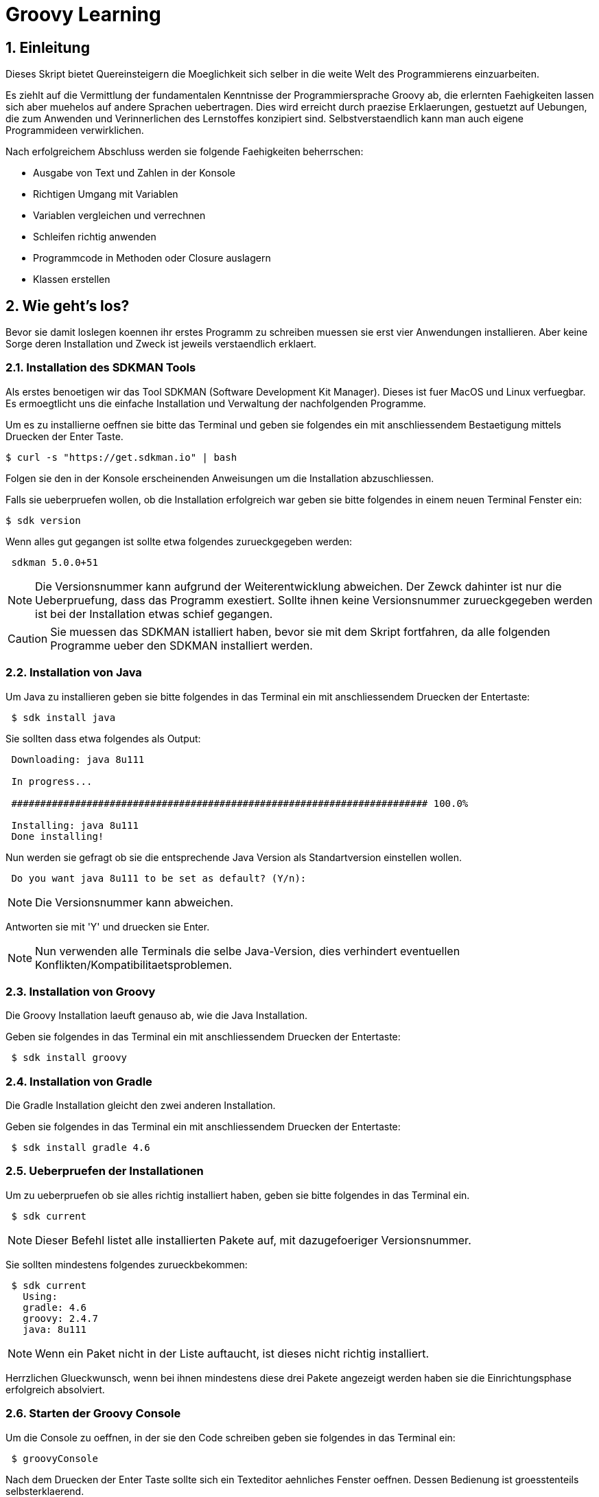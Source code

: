 = Groovy Learning
:toclevels: 3
:numbered:
:sectnumlevels: 6
:experimental:
:chapter-label:

== Einleitung

Dieses Skript bietet Quereinsteigern die Moeglichkeit sich selber in die weite Welt des Programmierens einzuarbeiten.

Es ziehlt auf die Vermittlung der fundamentalen Kenntnisse der Programmiersprache Groovy ab, die erlernten Faehigkeiten lassen sich aber muehelos auf andere Sprachen uebertragen.
Dies wird erreicht durch praezise Erklaerungen, gestuetzt auf Uebungen, die zum Anwenden und Verinnerlichen des Lernstoffes konzipiert sind.
Selbstverstaendlich kann man auch eigene Programmideen verwirklichen.

Nach erfolgreichem Abschluss werden sie folgende Faehigkeiten beherrschen:

- Ausgabe von Text und Zahlen in der Konsole
- Richtigen Umgang mit Variablen
- Variablen vergleichen und verrechnen
- Schleifen richtig anwenden
- Programmcode in Methoden oder Closure auslagern
- Klassen erstellen


== Wie geht's los?
Bevor sie damit loslegen koennen ihr erstes Programm zu schreiben muessen sie erst vier Anwendungen installieren.
Aber keine Sorge deren Installation und Zweck ist jeweils verstaendlich erklaert.

=== Installation des SDKMAN Tools
Als erstes benoetigen wir das Tool SDKMAN (Software Development Kit Manager).
Dieses ist fuer MacOS und Linux verfuegbar.
Es ermoegtlicht uns die einfache Installation und Verwaltung der nachfolgenden Programme.

Um es zu installierne oeffnen sie bitte das Terminal und geben sie folgendes ein mit anschliessendem Bestaetigung mittels Druecken der Enter Taste.

----
$ curl -s "https://get.sdkman.io" | bash
----
Folgen sie den in der Konsole erscheinenden Anweisungen um die Installation abzuschliessen.

Falls sie ueberpruefen wollen, ob die Installation erfolgreich war geben sie bitte folgendes in einem neuen Terminal Fenster ein:
----
$ sdk version
----
Wenn alles gut gegangen ist sollte etwa folgendes zurueckgegeben werden:
----
 sdkman 5.0.0+51
----


[NOTE]
Die Versionsnummer kann aufgrund der Weiterentwicklung abweichen. Der Zewck dahinter ist nur die Ueberpruefung, dass das Programm exestiert.
Sollte ihnen keine Versionsnummer zurueckgegeben werden ist bei der Installation etwas schief gegangen.

CAUTION: Sie muessen das SDKMAN istalliert haben, bevor sie mit dem Skript fortfahren, da alle folgenden Programme ueber den SDKMAN installiert werden.


=== Installation von Java
Um Java zu installieren geben sie bitte folgendes in das Terminal ein mit anschliessendem Druecken der Entertaste:
----
 $ sdk install java
----
Sie sollten dass etwa folgendes als Output:
----
 Downloading: java 8u111

 In progress...

 ######################################################################## 100.0%

 Installing: java 8u111
 Done installing!
----
Nun werden sie gefragt ob sie die entsprechende Java Version als Standartversion einstellen wollen.
----
 Do you want java 8u111 to be set as default? (Y/n):
----
[NOTE]
Die Versionsnummer kann abweichen.

Antworten sie mit 'Y' und druecken sie Enter.

[NOTE]
Nun verwenden alle Terminals die selbe Java-Version, dies verhindert eventuellen Konflikten/Kompatibilitaetsproblemen.

=== Installation von Groovy
Die Groovy Installation laeuft genauso ab, wie die Java Installation.

Geben sie folgendes in das Terminal ein mit anschliessendem Druecken der Entertaste:

----
 $ sdk install groovy
----
=== Installation von Gradle
Die Gradle Installation gleicht den zwei anderen Installation.

Geben sie folgendes in das Terminal ein mit anschliessendem Druecken der Entertaste:

----
 $ sdk install gradle 4.6
----
=== Ueberpruefen der Installationen
Um zu ueberpruefen ob sie alles richtig installiert haben, geben sie bitte folgendes in das Terminal ein.
----
 $ sdk current
----
[NOTE]
Dieser Befehl listet alle installierten Pakete auf, mit dazugefoeriger Versionsnummer.

Sie sollten mindestens folgendes zurueckbekommen:
----
 $ sdk current
   Using:
   gradle: 4.6
   groovy: 2.4.7
   java: 8u111
----
[NOTE]
Wenn ein Paket nicht in der Liste auftaucht, ist dieses nicht richtig installiert.

Herrzlichen Glueckwunsch, wenn bei ihnen mindestens diese drei Pakete angezeigt werden haben sie die Einrichtungsphase erfolgreich absolviert.

=== Starten der Groovy Console
Um die Console zu oeffnen, in der sie den Code schreiben geben sie folgendes in das Terminal ein:
----
 $ groovyConsole
----
Nach dem Druecken der Enter Taste sollte sich ein Texteditor aehnliches Fenster oeffnen. Dessen Bedienung ist groesstenteils selbsterklaerend.


[NOTE]
Sie fuehren ihren Code aus, indem sie in der Menuebar den zweiten Button von Rechts aus druecken (Ein Zettel mit einem gruenen Pfeil).
Der Output wird in einem gelb hinterlegtem Fenster ausgegenen.

Nun erfahren sie im naechsten Kapitel, wie sie ihr erstes Programm schreiben.

== Dein erstes Programm

Was ist eigentlich ein Programm und eine Programmiersprache?

Frei nach Wikipedia ist ein *Computerprogramm* oder kurz *Programm* eine den Regeln einer bestimmten *Programmiersprache*
genügende Folge von *Anweisungen* um bestimmte *Aufgaben oder Probleme* mithilfe eines Computers zu bearbeiten oder zu lösen.

Bist Du nun schlauer? Nein?

Ich versuche es mal einfacher: Ein Programm sagt einem Computer was und wie er etwas tun soll.
So wie ein Kochrezept dir sagt wie Du etwas zubereiten sollst. Damit du ein Kochrezept verstehen kannst musst Du gewisse Dinge können:

- Die Sprache und Grammatik in der es geschrieben ist. (Syntax)
- Was die Anweisungen des Rezepts bedeuten und wie Du sie umsetzten kannst. (Semantik) +
 Also was bedeutet z.B. '1TL Salz hinzufügen' und wie wiege ich '500g Mehl' ab.

Auch ein Computer muss das wissen und können, deshalb gibt es Programmiersprachen und so wie deine Eltern dir deine Muttersprache beibrachten
und erklärten wie man eine Waage bedient, so mussten auch Menschen dem Computer die Programmiersprache beibringen. Denn Computer können
kaum etwas - nur zwei Zahlen zusammen zählen - doch das können sie unglaublich schnell. Alles andere muss ihm beigebracht werden.

Doch das brauchst Du hier nicht zu tun - nur um einem Computer zu sagen was und wie er etwas für dich tun soll musst du lernen was er alles kann.
Und genau deshalb musst Du die selbe Sprachen 'spechen' wie er - und das möchte ich Dir hier zeigen.

Du solltest noch wissen dass ein Computer eigentlich eine ganz andere Sprache spricht, welche für Menschen aber so gut wie unverständlich ist.
Man sagt hierzu *'nativer Code'*. Deshalb muss jede Programmiersprache in nativen Code übersetzt werden. Bei den meisten Programmiersprachen übernimmt
das ein Programm mit dem Namen *'Kompiler'*.

Die Programmiersprache die du hier lernen kannst heisst *+Groovy+* und mit Groovy geschriebene Programme können auf allen
Computern ausgeführt werden, für die es eine Java-Laufzeitumgebung gibt.

Was ist das nun schon wieder? Nun Java ist eine andere (zu Groovy sehr ähnliche) Programmiersprache die aber nicht direkt von Computern
verstandenen nativen Code erzeugt, sondern eine Zwischensprache (Binärcode) benutzt, die zwar noch nicht nativ ist, aber viel einfacher
in nativen Code übersetzt werden kann. Computer mit unterschiedlichen Betriebssystemen und Architekturen sprechen leider auch unterschiedlichen
nativen Code.

Nun gibt es zum Glück für viele verschiedene Systeme Java-Laufzeitumgebungen für Binärcode, die fast wie ein Simultanübersetzer funktionieren
und den Binärcode beim ausführen ganz schnell kompilieren und so umwandeln, dass der Computern nun weiss was Sache ist.
Das hat den Vorteil, dass ein Mensch ein Programm nur einmal kompilieren muss und es trotzdem auf vielen verschiedenen Computerarten ausführbar ist.

=== Konsolenausgabe

Beim Lernen von Programmiersprachen gibt es seit 1974 die Tradition als erstes Programm den Text 'Hallo welt!' möglichst einfach auszugeben.
Deshalb starten wir doch gleich mal damit:

[source,groovy]
.Hallo Welt!
----
print('Hallo Welt!') <1>
----
<1> `print` sagt dass etwas auf der Konsole ausgegeben werden soll. Was man ausgeben möchte schreibt man in Klammern dahinter.
Da dies nun eine Kette an Zeichen sein soll muss auch dies der Computer wissen und deshalb werden Zeichenketten (engl. Strings genannt)
in einfach oder doppelte Anführungszeichen gesetzt. Was der Unterschied ist lernst du später noch.

Hier noch eine leicht andere Version in der nicht nur 'Hallo Welt!' sondern auch noch 'Und Tschüss!' ausgegeben werden soll.

[source,groovy]
.Hallo Welt! Und Tschüss!
----
println('Hallo Welt!') <1>
print 'Und Tschüss!'
----
<1> `println` bedeutet *print line* und sagt dass nun eine ganze Zeile auf der Konsole ausgegeben werden soll und deshalb
werden nachfolgende Ausgaben in eine neue Zeile geschrieben. Wenn du hier nur `print` statt `println` benutzt dann bekommst Du

----
Hallo Welt! Und Tschüss!
----

statt

----
Hallo Welt!
Und Tschüss!
----

Probier es doch mal aus.

[NOTE]
====
Aber warum stehen jetzt in der zweiten Zeile keine Klammern ???

Nun Groovy versucht dem Entwickler das Leben so einfach wie möglich zu machen und erlaubt es in den meisten Fällen
die Klammern wegzulassen. Aber leider nicht in allen. Wenn der Kompiler also seltsame Meldungen ausspuckt könnte es auch daran liegen.

====

=== Variablen

Variablen sind Platzhalter für Werte. Ähnlich Schubladen in die Dinge gelegt werden können.
Variablen benötigen einen *Namen* der gewissen Regeln folgt und einen *Variablentyp*.

==== Namensregeln

Bezeichner können aus folgenden Zeichen bestehen:

- Buchstaben (inklusive Umlaute)
- Ziffern
- Unterstrich
- Währungssymbole (z.B. €, $ usw.)

Das erste Zeichen darf keine Ziffer oder Sonderzeichen sein.

Zudem gibt es reservierte Worte wie z.B. `as`, `return` oder `in` die nicht benutzt werden dürfen.
So kann eine Variable nicht `new` heissen - `newValue` hingegen ist wieder in Ordnung.

IMPORTANT: Grundsätzlich ist die Groß-/Kleinschreibung wichtig. Die Variable `meinTest` und `meintest` sind unterschiedlich!

CAUTION: Leerzeichen sind keine gültigen Zeichen!

==== Konventionen

Zusätzlich zu den verbindlichen Regeln haben sich Konventionen entwickelt an die man sich halten sollte - aber nicht zwingend muss:

- Variablennamen beginnen mit einem Kleinbuchstaben: `variable`
- Weitere Worte beginnen mit einem Grossbuchstaben (CamelCase): `meineVariable`
- Es ist unüblich Variablen mit einem Währungszeichen oder Unterstrich zu beginnen
- Es ist empfehlenswert keine Umlaute, Währungszeichen oder Unterstriche in Variablennamen zu benutzen

Im Gegensatz dazu werden Konstanten, also Variablen deren Wert sich nicht mehr verändert, anders notiert:
- Konstantennamen werden komplett in Grossbuchstaben geschrieben: `KONSTANTE`
- Worte werden mit einem Unterstrich getrennt: `MEINE_KONSTANTE`

[NOTE]
====
Um seinen Quellcode gut lesen zu können empfiehlt es sich sprechende Namen zu verwenden, also mit dem Namen beschreiben was
in der Variable drin sein soll.

Statt `i` oder `j` sollte eine Variable eher `zaehler` oder `counter` heissen.
====

==== Variablentypen

Grundsätzlich sind alle Werte in Groovy vom Typ `Object`. In eine Variable vom Typ `Object` kann also alles abgelegt werden.
Deshalb gibt es Groovy das Schlüsselwort `def` was aussagt, dass in diese Variable alles abgelegt werden darf.

Aber wenn eine Variable einen Typ hat, dann können auch nur Werte dieses Typs in ihr abgelegt werden.
So können in eine Variable vom Typ `int` auch nur Ganzzahlen abgelegt werden.

Wie führt man nun eine Variable ein? +
Mit `<typ> <name>` wird eine Variable definiert.
Mit dem Gleichheitszeichen kann nun ein Wert abgelegt werden.
Dies kann auch in einer Zeile zusammen gefasst werden.
Wenn eine Variable einmal existiert können ihr immer wieder Werte zugewiesen und diese auch wieder ausgelesen werden.

[source, groovy]
.Beispiele von Variablenbenutzung
----
// Variante 1:
def name
name = 'Hans Wurst'

int alter
alter = 498

println name
println alter

// Variante 2:
def name = 'Hans Wurst'
int alter = 498

println name
println alter
----


[NOTE]
Beide Varianten erzeugen den gleichen Output. Variante zwei fasst lediglich die Dekleration und Zuweisung in eine Zeile zusammen


===== Welche Typen gibt es?

Von Haus aus bringt Groovy folgende Typen mit:

[cols="1,2,2,2"]
.Standard-Typen
|===
|Name       |Beschreibung                  |Wertebereich                                 |Beispiel

|boolean    |Wahrheitsswert                |true oder false                              |true
|byte       |Ganzzahlen                    |-128 bis 127                                 |(byte)-27
|short      |Ganzzahlen                    |-32768 bis -32767                            |(short)20725
|int        |Ganzzahlen                    |-2147483648 bis 2147483647                   |-1038762**i** +
                                                                                          17**I**
|long       |Ganzzahlen                    |-9223372036854775808 bis 9223372036854775807 |92233720368547**l** +
                                                                                          -2497**L**
|BigInteger |Ganzzahlen                    |Unbegrenzt                                   |922337203685472425072659**g** +
                                                                                          1003**G**
|float      |Fließkommazahl                |+/-3.40282347*10^38^                         |-1.38764**f** +
                                                                                          4.3**F**
|double     |Fließkommazahl                |+/-1.79769313486231570*10^308^               |23.5970**d** +
                                                                                          -432.313**D**
|BigDecimal |Fließkommazahl                |Unbegrenzt                                   |1.2 +
                                                                                          922337203685472425072659.123**g** +
                                                                                          1003.1**G**
|char       |Zeichen                       |Alle Unicode-Zeichen                         |\u2348
|String     |Zeichenkette                  |Zeichenketten bestehend aus Unicode-Zeichen. +
                                            Wenn eine Zeichenkette mit Doppelten Anführungszeichen `"` oder Schrägstrichen `/`
                                            begrenzt wird, können Werte von Varablen mit `${variablenName}` eingebettet werden.
                                            Der Einfachheit halber können die Klammern weggelassen werden, wenn nur Werte direkt
                                            oder deren Eigenschaften eingebettet werden sollen.
                                                                                         |'Hallo' +
                                                                                          "Hallo" +
                                                                                          /Hallo/ +
                                                                                          "Hallo $name" +
                                                                                          /Hallo ${name.toUpperCase()}/
|List       |Liste an Werten               |-                                            |[] +
                                                                                          [1, 2, 'Hallo']
|Range      |Wertebereich                  |-                                            |-1..3 (-1 bis 3 inklusive) +
                                                                                          -1..<3 (-1 bis 3 exklusive)
|Map        |Schlüssel-Wert-Zuordnung      |-                                            |[:] +
                                                                                          [name: 'Hans', alter: 498]
|===

[NOTE]
====
Eine Map kann man sich wie eine Tabelle mit zwei Spalten vorstellen. In der ersten Spalte stehen Schlüssel, in der zweiten Werte. +
Die Schlüssel sind so etwas wie Namen, die den Wert eindeutig identifizieren. +
Machen wir ein Beispiel:

|===
| Schlüssel | Wert

| Vorname   | Hans
| Nachname  | Dampf
|===

Wenn man nun über den Schlüssel `vorname` zugreift bekommt man den Wert `Hans` zurück.
====

[NOTE]
====
Ihr habt vielleicht die Buchstaben am Ende der Beispiele für Zahlen gesehen. Die benötigt ihr nur wenn ihr explizit einen Wert des
entsprechenen Typs haben wollt. Groovy versucht bei Werten die Typen möglichst intelligent zu erkennen. Wenn also eine Zahl
z.B. nicht mehr in den Werte Bereich von `int` passt, macht er automatisch ein `long` daraus. +
Zudem werden Werte beim Zuweisen zu einer Variable, wenn möglich, in den Typ der Variable umgewandelt.

[source,groovy]
----
def strecke = 922337203685477580 // dies ergibt ein long in 'strecke'
long alter = 12 // Dies ergibt ebenfalls ein long in 'alter'
----
====

===== Eigene Typen

Man kann auch eigene Variablentypen erstellen - diese werden **Klassen** bzw. **Objekte** genannt. +
Klassen, manchmal auch Objekttypen genannt, sind die Beschreibung, also das Rezept, wie so ein Typ aussieht, also was es für
Eigenschaften und welche Funktionen es hat. +
Instanzen, auch Objekte genannt, sind die tatsächlichen Werte die aus einer Klasse im Speicher des Computers erstellt werden.

Man kan sich das am besten mit Gegenständen aus der Welt vorstellen: +
Ein Apfel hat Eigenschaften (Farbe, Gewicht, Geschmack usw.) und Funktionen die ein Apfel 'tun' kann (Wachsen, Reifen, Faulen usw.).
Die Funktionen können die Eigenschaften verändern, so verändert z.B. ein reifender Apfel seinen Geschmack und die Farbe, beim Wachsen sein Gewicht. +
Klassen können auch Funktionen enthalten die andere Instanzen verändern oder benutzen. +
So könnte ein Messer die Funktion haben einen Apfel zu zerschneiden - ud somit nicht seine Eigenschaften, sondern die des
Apfels verändern. Wenn wir noch einen Schritt weiter gehen, kann die Funktion "schälen" einer Hand die Funktion "schneiden eines
"Messer benutzen um einen Apfel zu schälen und somit seine Eigenschaften zu verändern.

NOTE: Funktionen werden in einigen Programmiersprachen, so auch in Groovy, <<Methoden>> genannt.

NOTE: Damit die Welt nicht zu einfach ist werden im Sprachgebrauch häufig Klassen und Objekte gleich verwendet, obwohl es zwei verschiedene Dinge sind.

Groovy liefert viele Klassen mit und über Bibliotheken (Programme die jemand anderes geschrieben hat damit man sie für eigene
Programme verwenden kann) können noch viele mehr hinzugefügt werden. +
Grundsätzlich ist alles in Groovy ein Objekt. Auch ein `int`, also eine Ganzzahl, hat einen Objekttyp im Hintergrund der `Integer` heisst.
Er hat unter anderem als Eigenschaften die Werte MAX_VALUE und MIN_VALUE, welche den kleinst- und größtmöglichen Wert für
`int` enthält und Funktionen wie `floatValue()` welche den Wert in einen Wert vom Typ `float` umwandelt.

Es gibt auch Eigenschaften und Funktionen die sich alle Instanzen einer Klasse teilen. Diese werden **statisch** genannt und mit dem Schlüsselwort `static` markiert. +
Diese können direkt auf dem Namen einer Klasse aufgerufen werden. MAX_VALUE und MIN_VALUE bei Integer sind z.B. solche statischen Eigenschaften, denn die minimalen
und maximalen Werte sind für alle Instanzen von `Integer` gleich. +
Ein Beispiel für eine statische Funktion ist z.b. `Integer.toHexString(45054)` die den Wert in eine hexadezimale Zahl umwandelt und das
Ergebnis `affe` als String zurückliefert.

NOTE: Das hexadezimale Zahlensystem hat als Basis 16, also die Ziffern 0-9 und a-f. Beim Programmieren ist zudem noch das
Binäre Zahlensystem mit den Ziffern 0 und 1 und das Oktale System mit den Ziffern 0-8 gebräuchlich. +
Muss Dich hier aber nicht weiter stören.

===== Null und Autoboxing

Null (nicht das deutsche, sondern das englische Null) ist ein Wert, der die Abwesenheit eines Wertes repräsentiert. Also quasi ein nichts.
Um bei unserem Bild mit der Schublade zu bleiben ist eine Variable mit dem Wert `null` eine leere Schublade. +
Es kann allen Variablentypen zugewiesen werden die eine Klasse repräsentieren - also nach Konvention mit einem Grossbuchstaben beginnen.

Jetzt sagte ich im vorigen Kapitel das alles Klassen sind, also auch `int`. Das war nicht falsch aber auch nicht ganz richtig, denn die
sogenannten primitiven Datentypen `boolean`, `byte`, `short`, `int`, `long`, `char`, `float` und `double` besitzen einen Zwillingstyp der als Klasse
definiert wurde. Diese lauten `Boolean`, `Byte`, `Short`, `Integer`, `Long`, `Character`, `Float` und `Double`.

Der Groovykompiler wandelt im Hintergrund nach Bedarf zwischen den beiden Typmöglichkeiten hin und her, so dass alles nach einem Objekt aussieht.
Das geht aber nur für Werte und nicht für Variablendefinitionen. Dies nennt man Autoboxing.

Wenn eine Variable definiert wird und ihr **kein** initaler Wert zugewiesen wird so bekommt sie einen Standardwert (Defaultwert).
Bei Zahlentypen ist dies `0`, bei `char` das Zeichen mit dem Wert `\0000` und bei `boolean` `false`. Alle anderen Typen bekommen den Wert `null`.

==== Felder

Von allen Typen können Felder erstellt werden. Ein Feld (engl. Array) ist eine Variable bei dem mehrere Variablen des selben Typs unter dem selben Namen
zusammengefasst sind. +
Beim Deklarieren von Feldern muss angegeben werden wieviele Elemente das Feld haben soll. Danach kann über den Index, also die Position im Feld,
auf die einzelnen Elemente zugegriffen werden. +
Felder sind also so ähnlich wie Listen und können fast identisch verwendet werden. Der große Unterschied zwischen ihnen ist, dass Felder in ihrer Größe
festgelegt sind, Listen aber mit jedem Element wachsen, welches hinzugefügt wird.

[source, groovy]
----
int[] intArray = new int[4]
intArray[2] = 2
intArray[3] = 3
println intArray[3]          // gibt 3 aus
println intArray             // gibt [0, 2, 3, 0] aus

int intArray2 = [1, 2, 3, 4]
println intArray2            // gibt [1, 2, 3, 4] aus
----

NOTE: Wenn die Größe eines Felds einmal festgelegt ist kann sie nicht mehr verändert werden.
deshalb werden in Groovy häufiger Listen verwendet.


=== Kommentare

Manchmal möchte man Kommentare in den Quellcode schreiben um ihn zu erklären, Gedankengänge fest zu halten oder zu dokumentieren.
Diese Kommentare sollen vom Kompiler ignoriert werden.

Mit `//` beginnt man einen Kommentar, der bis zum Ende der Zeile reicht. Also alles nach `//` wird ignoriert.

[source, groovy]
----
printn "Test" // Dies ist ein Kommentar
----

Wenn man einen Kommentar über mehrere Zeilen schreiben will beginnt man mit `/*` und endet mit `*/`.

[source, groovy]
----
/* Diese ist ein
mehrzeiliger
Kommentar */
----

=== Anweisungen

Mit Variablen allein kann man noch nicht viel tun. Und wenn man eine Programmiersprache mit einer natürlichen Sprache vergleicht,
dann könnten Variablen die Substantive sein. +
Für einen Satz benötigt man aber auch noch Verben, die beschreiben was getan werden soll. Diese Aufgabe übernehmen <<Operatoren>> und Anweisungen.

==== Verzweigungen

Genau wie unser Leben verläuft ein Programm auch nicht immer geradlinig und es gibt Entscheidungen zu treffen. +
Dafür gibt es in Groovy Anweisungen, die Bedingungen auswerten und abhängig davon entscheiden ob das Programm "links oder rechts 'rum gehen" soll.

Wenn Du Hunger hast und was zu Essen kaufen willst, dann schaust Du zuerst in deinen Geldbeutel:

- Hast Du €3,50 kannst Du Dir einen Döner kaufen
- Ansonsten musst Du hungern.

Um solch eine Entscheidung in einem Programm abbilden zu können gibt es den Verzweigungsanweisung `if else`.

[source, groovy]
.Beispiel if - else
----
if (geld >= 3.50) { <1>
    println "Einen Döner bitte"
} else { <2>
    println "Bin auf Diät"
}
----

<1>  `if` benötigt immer eine Bedingung in runden Klammern und einen Block an Anweisungen wie der Programmablauf weiter
gehen soll falls die Bedingung zutrifft.

<2> Optional kann mit dem Schlüsselwort `else` ein weiterer Block an Anweisungen hinzugefügt werden, der definiert wie das
Programm weiterläuft wenn die Bedingung nicht zutrifft.

Wenn in den Anweisungsblöcken für `if` oder `else` nur eine einzelne Anweisung steht wie im obigen Beispiel, dann kann man die
geschweiften Klammern weglassen:

[source, groovy]
.Beispiel if - else mit nur einer Anweisung
----
if (geld >= 3.50)
    println "Einen Döner bitte"
else
    println "Bin auf Diät"
----

Ein häufiger Fall ist, dass im `else`-Zweig wiederum eine `if`-Anweisung steht, also z.B.

- Hast Du €5,00 oder mehr kannst Du Dir ein Dönermenü kaufen.
- Hast Du €3,50 kannst Du Dir einen Döner kaufen
- Ansonsten musst Du hungern.

[source, groovy]
.Beispiel geschachtelte if - else Anweisungen
----
if (geld >= 5.00) {
    println "Ein Dönermenü bitte"
} else {
    if (geld >= 3.50) {
        println "Einen Döner bitte"
    } else {
        println "Bin auf Diät"
    }
}
----

Da die `if`-Anweisung hier eine einzelne Anweisung ist, kann man auch hier die Klammern weg lassen und das ganze etwas lesbarer schreiben:

[source, groovy]
.Beispiel if - else if - else 
----
if (geld >= 5.00) {
    println "Ein Dönermenü bitte"
} else if (geld >= 3.50) {
    println "Einen Döner bitte"
} else {
    println "Bin auf Diät"
}
----

Und die inneren Klammern kann man in diesem Fall auch weg lassen, da jeder Block ja nur eine Anweisung entält:

[source, groovy]
.Beispiel if - else if - else
----
if (geld >= 5.00)
    println "Ein Dönermenü bitte"
else if (geld >= 3.50)
    println "Einen Döner bitte"
else
    println "Bin auf Diät"
----

[[GroovyTruth]]
===== Groovy Truth

Eine Bedingungen kann nur entweder wahr (`true`) oder falsch (`false`) sein. +
Variablen vom Typ `boolean` stellen extakt diese zwei Werte dar. Andere Variablen stellen andere und vor allem mehr
Werte dar. Um zu prüfen ob z.B. in einer Integervariable `a` ein anderer Wert als 0 steht, gibt man in einer Verzweigungsanweisung
`if(a != 0)` an. Da eine Prüfung auf 0 häufig benötigt wird kann man in Groovy auch nur `if(a)` verwenden. +
Hier hängt es vom Variablentyp von `a` ab wie ein Bedingungsergebnis berechnet wird. +

Für alle Typen gilt, dass der Wert `null` als falsch (`false`) gewertet wird.

Für alle Zahlen gilt, dass der Wert `0` als falsch (`false`) gewertet wird.

Für Zeichenketten (Strings) gilt, dass eine leere Zeichenkette als falsch (`false`) gewertet wird.

Für alle Sammlungen (`List`, `Array` usw.) gilt, dass eine leere Sammlung als falsch (`false`) gewertet wird.

Wenn eine Klasse eine Methode `asBoolean()` besitzt, wird diese aufgerufen und dessen Ergebnis (`true` oder `false`) wird genutzt.
// Es fehlt bewußt das switch Statement
// Hinweis auf a?b:c ???

==== Schleifen

Uns Menschen ist es in der Regel lästig das Selbe mehrmals zu tun und ein Programm wird auch nicht unbedingt lesbarer wenn die
gleichen Anweisungen öfters hintereinander auftauchen. Spätestens wenn erst zur Laufzeit klar ist wie oft etwas wiederholt werden
soll, benötigt man eine Anweisung die etwas wiederholt. +
Da dies häufig benutzt wird gibt es hierfür mehrere Möglichkeiten:

===== while

Die `while`-Schleife wiederholt etwas solang eine Bedingung erfüllt ist:

[source,groovy]
.Beispiel while-Schleife
----
def zaehler = 0 <1>
while(zaehler < 5) { <2>
    println zaehler
    zaehler = zaehler + 1
}
----

<1> Die Bedingung, *solange wiederholt* werden soll, steht in Klammern hinter dem Schlüsselwort `while`.
<2> Die Anweisungen, welche wiederholt werden sollen, stehen in einem Anweisungsblock. +
Auch hier gilt wie bei der `if`-Anweisung: Wenn es nur eine Anweisung gibt, können die geschweiften Klammern weg gelassen werden.

===== for

Die `for`-Schleife ist eine Variante der `while`-Schleife und fasst die Bestandteile in einer Zeile zusammen:

[source,groovy]
.Beispiel for-Schleife
----
for(def zaehler = 0; zaehler < 5; zaehler = zaehler + 1) { <1>
    println zaehler <2>
}
----

<1> Nach dem Schlüsselwort `for` werden in Klammern drei Teile, durch einen Strichpunkt getrennt, angegeben: +
Initialisierung: Diese Anweisung wird vor der Schleife einmalig ausgeführt. +
Bedingung: Die Schleife wird wiederholt solange diese Bedingung erfüllt ist. +
Fortsetzung: Diese Anweisung wird *nach* jeder Ausführung eines Schleifendurchgangs ausgeführt.

<2> Die Anweisungen, welche wiederholt werden sollen, stehen in einem Anweisungsblock. +
Auch hier gilt wie bei der `if`-Anweisung: Wenn es nur eine Anweisung gibt, können die geschweiften Klammern weg gelassen werden.

===== times

Da es so oft vorkommt dass man etwas z.B. fünf mal tun möchte gibt es noch eine weitere Möglichkeit:

[source,groovy]
.Beispiel times
----
5.times { def zaehler -> <1>
    println zaehler <2>
}
----

<1> In Groovy besitzen Zahlen die Methode `times`, welche als Parameter eine <<Closure>> bekommt.

<2> Was eine <<Closure>> ist sehen wir später, aber grundsätzlich entspricht sie einem Anweisungsblock. Zusätzlich kann
auch eine <<Closure>> Parameter bekommen, was in diesem Fall genau ein Parameter ist, der angibt in der wievielten Wiederholung
man sich befindet. Diesen benennt man innerhalb der Klammer und beendet die Liste der Parameter mit einem Pfeil `\->`. +
Wenn man diesen nicht benennt bekommt er automatisch den Namen `it`. + Die geschweiften Klammern sind hier immer notwendig.

[source,groovy]
.Beispiel times ohne benannten Parameter.
----
5.times { println it }
----

===== for each

Wenn man Anweisungen für jedes Element einer Sammlung wie z.B. einer Liste oder Range ausführen möchte (dies wird auch Iteration
über eine Liste genannt), kann man dies auch mit einer `while` oder `for`-Schleife tun:

[source,groovy]
.Beispiel for each mit for
----
def list = [1,2,3,4,5] <1>
for(def index = 0; index < list.size(); index = index + 1) { <2>
    def element = list[index] <3>
    println element
}
----

<1> Erzeugung einer Liste der Zahlen eins bis fünf mit dem Namen *list*
<2> Wir wiederholen so lange wie mein aktueller Index in der Liste kleiner als die Größe der Liste ist
<3> Mit dem getAt-Operator wird aus der Liste das Element am aktuellen Index gelesen

Doch gibt es hierzu eine Variante, die leichter ist:

[source,groovy]
.Beispiel for each mit for
----
def list = [1,2,3,4,5]
for(def element: list) { <1>
    println element
}
----

<1> Zuerst wird eine Variable definiert welche das aktuelle Element enthalten soll. Zudem musst, getrennt durch einen Doppelpunkt,
die Liste angegeben werden über die iteriert werden soll.

===== each

Auch hierfür gibt es eine Möglichkeit mit <<Closure>>s:

[source,groovy]
.Beispiel for each mit Closure
----
def list = [1,2,3,4,5]
list.each { def element -> <1>
    println element
}
----

<1> Jede Sammlung besitzt eine Methode `each` welche die übergebene <<Closure>> für jedes Element ausführt.

===== break und continue

Für die `for` und `while` Schleifen, __ aber *nicht* für `times` und `each` __, kann man in den Ablauf der Wiederholung eingreifen.

====== break

`break` bricht den gesamten Ablauf der Schleife ab und springt an die Stellen *nach* der Schleife.

[source,groovy]
.Beispiel break
----
def zaehler = 0
while(true) { <1>
    if(zaehler >= 5)
        break <2>
    println zaehler
    zaehler = zaehler + 1
}
----

<1> Dies ist eine Endlosschleife, da `true` ja immer wahr ist.
<2> Wenn der `zaehler` fünf oder mehr erreicht, springt `break` sofort aus dem Anweisungsblock und beendet die Schleife.

====== continue

`continue` bricht nur den aktuellen Anweisungsblock ab und springt an den *Anfang* des nächsten Schleifendurchgangs.

[source,groovy]
.Beispiel continue
----
for(def zaehler = 0; zaehler < 5; zaehler = zaehler + 1) {
    if(zaehler % 2) <1>
        continue <2>
    println zaehler
}
----

<1> Wenn die Division von `zaehler` durch 2 keinen Rest ergibt, also `zaehler` eine gerade Zahl ist.
<2> Überspringe den Rest des Anweisungsblocks und beginne die nächste Wiederholung, auch Iteration genannt, der Schleife.

=== Operatoren

Wir sind Operatoren schon begegnet, dem Zuweisungsoperator `=` im Beispiel: `long alter = 12`. +
Mit long alter wird eine Variable mit dem Namen `alter` und dem Typ `long` definiert und mit dem Zuweisungsoperator `=` wird ihr ein
Wert `12` zugewiesen.

Die meisten Operatoren benötigen zwei Operanden (bei `a * 12` sind die Variable a und der Wert 12 die Operanden, `*` der Operator),
es gibt aber auch Operatoren mit einem oder drei Operanden.

Hier möchte ich Dir die wichtigsten Operatoren zeigen und erklären:

==== Nummerische Operatoren

[cols="1,6,2"]
.Nummerische Operatoren
|===
| Operator | Beschreibung                                                        | Beispiele

| =        | Zuweisung eines Wertes zu einer Variablen                           | a = 123 +
                                                                                   a = b
| +        | Addition zweier Werte oder Variablen                                | 12 + 34 +
                                                                                   a + 50 +
                                                                                   'Hans ' + 'Dampf'
| -        | Substraktion zweier Werte oder Variablen                            | 12 - 34 +
                                                                                   a - 50
| *        | Multiplikation zweier Werte oder Variablen                          | 12 * 34 +
                                                                                   a * 50
| /        | Division zweier Werte oder Variablen                                | 12 / 34 +
                                                                                   a / 50
| %        | Berechnet den Rest einer Division zweier Werte oder Variablen       | 12 % 2 +
                                                                                   a % 5
| -        | negiert den Wert oder die Variable (dreht das Vorzeihen um)         | -12 +
                                                                                   -a
| **       | Berechnet die Potenz der Operanden. Also `a**2` berechnet a^2^      | 2*\*5 +
                                                                                   a**2
| ()       | Klammern. Wie in der Mathematik (Punkt vor Strichrechnung) werden
             Klammern genutzt um die Auswertungsreihenfolge (<<Präzedenz>>) von
             Operatoren zu verändern.                                            | (5 + 1) * 12
|===

[NOTE]
====
Mit `showInputDialog` (siehe unten) wird ein Dialogfenster angezeigt, welches ein Anzeigefeld (Label), ein Eingabefeld, einen
__OK__- und einen __Abbrechen__-Knopf besitzt. Nachdem der Benutzer etwas eingegeben hat und _OK_ anklickt, wird der
eingegeben Text als String zurückgeliefert. Wenn er Abbrechen klickt dagegen `null`. +
Hierüber können einfache Abfragen realisiert werden:
[source, groovy]
.Beispiel showInputDialog
----
import javax.swing.*
def name = JOptionPane.showInputDialog('Wie lautet Dein Name?')
----
====

[TIP]
====
*Übung*

Schreibe ein Programm, bei dem der Benutzer im ersten Dialog seinen Vornamen und in einem zweiten seinen Nachnamen angibt.
_Du musst also die showInputDialog-Anweisung zweimal ausführen und in unterschiedlichen Variablen speichern._
Gebe den Vornamen und den Nachnamen, getrennt durch ein Leerzeichen, aus (`println`).
====

[TIP]
====
*Übung*

Schreibe ein Programm, bei dem der Benutzer in zwei Dialogen zwei Zahlen angibt.
Gebe die Summe, das Produkt und den Rest der Division der zwei Zahlen aus. +
Das Ergebnis soll so aussehen: +
----
// Eingabe: 4 und 3

Summe: 7
Produkt: 12
Rest: 1
----

====

==== Vergleichsoperatoren

[cols="1,6,2"]
.Vergleichsoperatoren (liefern `true` oder `false` zurück)
|===
| Operator | Beschreibung                                                                       | Beispiele

| ==       | Prüft ob die Operanden den selben Wert besitzen.                                   | a == 12
| !=       | Prüft ob die Operanden **NICHT** den selben Wert besitzen. Das Gegenteil von `==`. | a != b
| <        | Prüft ob der linke Operanden kleiner dem rechten Operanden ist.                    | a < 12
| \<=      | Prüft ob der linke Operanden kleiner oder gleich dem rechten Operanden ist.        | a \<= b
| >        | Prüft ob der linke Operanden größer dem rechten Operanden ist.                     | a > 12
| >=       | Prüft ob der linke Operanden größer oder gleich dem rechten Operanden ist.         | a >= b
| &&       | Verknüpft zwei binäre Werte durch **UND**. +
             Liefert also nur dann `true` zurück wenn beide Werte `true` sind. +
             Dies wird häufig in Verbindung mit anderen Operationen genutzt. So bedeutet z.B. `a >= 10 && a \<= 20`
             dass der Gesamtausdruck nur `true` liefert wenn a zwischen 10 und 20 liegt (inklusive 10 und 20)
                                                                                                | a >= 10 && a \<= 20
| \|\|     | Verknüpft zwei binäre Werte durch **ODER**. +
             Liefert also nur dann `true` zurück wenn **mindestens einer** der Werte `true` ist.| a < 10 \|\| a > 20
| ^        | Verknüpft zwei binäre Werte durch **EXKLUSIVES ODER**, auch **XOR** genannt. +
             Liefert also nur dann `true` zurück wenn **genau einer** der Werte `true` ist.     | a < 10 ^ b < 10
| !        | Negation. Wenn der Wert `true` ist, liefert die Negation `false` zurück
             und umgekehrt.                                                                     | !(a > b)
| in       | Prüft ob ein Element in Werten oder Variablen vom Typ List, Range, Array oder Map
             enthalten ist.                                                                     | a in [1, 2, 3, 5, 7, 11]
|===

[TIP]
====
*Übung*

Erweitere das erste Programm so, dass 'Unbekannt' ausgegeben wird, falls der Benutzer die Eingabe abbricht.
====

[TIP]
====
*Übung*

Schreibe ein Programm, bei dem der Benutzer ein Datum eingibt. +
Gib aus ob das Datum vor diesem oder nach diesem Jahr liegt. +
Wenn es in diesem Jahr liegt, dann gib aus ob es in der ersten oder der zweiten Jahreshälfte liegt.

Es gibt einen Datentyp (eine Klasse) `Date` welcher ein Datum repräsentiert. +
http://docs.oracle.com/javase/8/docs/api/java/util/Date.html[Hier] und http://docs.groovy-lang.org/latest/html/groovy-jdk/java/util/Date.html[hier] findet ihr was man damit alles machen kann.

Eine Zeichenkette (String) kann mit `Date.parse("dd.MM.yyyy", datum)` in ein `Date`-Objekt gewandelt werden.
====

==== Kombinierte Operatoren

[cols="1,6,2"]
.Kombinierte Operatoren
|===
| Operator | Beschreibung                                                                                               | Beispiele

| +=       | Addiert den rechten Operator zum linken Operator und weist der Variable links den neuen Wert zu.           | a += 12
| -=       | Subtrahiert den rechten Operator vom linken Operator und weist der Variable links den neuen Wert zu.       | a -= 12
| *=       | Multipiziert den rechten Operator mit dem linken Operator und weist der Variable links den neuen Wert zu.  | a *= 12
| /=       | Dividiert den linken Operator mit dem rechten Operator und weist der Variable links den neuen Wert zu.     | a /= 12
| %=       | Berechnet den Rest der Division des linken Operators mit dem rechten Operator und weist der Variable links
             den neuen Wert zu.                                                                                         | a %= 12
| **=      | Berechnet die Potenz des linken Operator mit dem rechten Operator und weist der Variable links den neuen Wert zu.
                                                                                                                        | a **= 12
| ++       | ++ hat nur einen Operanden, der entweder links oder rechts davon stehen kann. In beiden Fällen wird der Wert des
             Operanden um eins erhöht und der Variable des Operanden zugewiesen. Der Unterschied liegt darin welchen Wert
             die Operation zurückliefert: +
             Wenn ++ links vom Operator steht wird zuerst der Wert erhöht und dann der erhöhte Wert zurückgeliefert.+
             Wenn ++ rechts vom Operator steht wird zuerst der Wert zurückgeliefert und dann erhöht.                    | a&plus;&plus; +
                                                                                                                          &plus;&plus;a
| \--       | \-- hat nur einen Operanden, der entweder links oder rechts davon stehen kann. In beiden Fällen wird der Wert des
             Operanden um eins verringert und der Variable des Operanden zugewiesen. Der Unterschied liegt darin welchen Wert
             die Operation zurückliefert: +
             Wenn -- links vom Operator steht wird zuerst der Wert verringert und dann der verringerte Wert zurückgeliefert.+
             Wenn -- rechts vom Operator steht wird zuerst der Wert zurückgeliefert und dann verringert.                | a-- +
                                                                                                                          --a
|===


[TIP]
====
*Übung*

Schreibe ein Programm, bei dem der Benutzer eine Reihe an Zahlen, durch Kommas getrennt, eingibt. +
Berechne die Summe, den Durchschnitt, den Maximal- und Minimalwert der Zahlen und gebe sie aus.

Eine Zeichenkette (`input`) hat eine Methode `split` mit der diese anhand des gegeben Trenners
in mehrere Teile zerlegt wird und als `List` zurückgegeben wird. +
Die Methode `toInteger()` wandelt einen String in eine Ganzzahl um. +
Somit kann mit `input.split(',')*.toInteger()` eine String in eine Liste aus Ganzzahlen umgewandelt werden. +
Was der *. Operator macht findet ihr unter <<Sonstige Operatoren>>.
====

==== Zugriffsoperatoren
// TODO: doIt in was praktischeres wandeln
[cols="1,4,3"]
.Zugriffsoperatoren
|===
| Operator | Beschreibung                                                                       | Beispiele

| ()       | Aufrufoperator. Hiermit werden Funktionen ausgeführt. +
             Wenn z.B. ein Objekt `obj` die Funktion `doIt` besitzt, wird mit `obj.doIt()` diese
             Funktion gestartet. An Funktionen können Parameter (auch Argumente genannt)
             übergeben werden. Diese werden zwischend die Klammern geschrieben:
             `obj.doIt("Hallo vom Objekt")`                                                     | obj.doIt() +
                                                                                                  obj.doIt("Blah Blah") +
                                                                                                  println("Hallo Welt!")
| []       | Zugriff auf Werte mit Hilfe eines Index (also einer Position). +
             Indices beginnen immer mit 0. +
             Es ist auch möglich mehrere Indices oder einen Bereich anzugeben. +
             Negative Zahlen sind Indices von Hinten gezählt => -1 ist das letzte, -2 das
             vorletzte Element. +
             Bei Maps kann als Index auch der Schlüssel angegeben werden.                       | 'Hallo'[1] => 'a' +
                                                                                                  [1,2,3,4][2] => 3 +
                                                                                                  'Hallo'[1,4] => 'ao' +
                                                                                                  [1,2,3,4][1,3] => [2, 4] +
                                                                                                  'Hallo'[1..3] => 'all' +
                                                                                                  [1,2,3,4][2..3] => [3, 4] +
                                                                                                  [key: 'abc']['key'] => 'abc'
| .        | Zugriff auf Werte mit Hilfe eines Namens. +
             Bei Maps kann hier direkt mit Hilfe des Schlüssels zugegriffen werden. +
             Bei Objekten und Klassen kann mit dem Punkt auf deren Elemente (<<Methoden>> und Eigenschaften) zugegriffen werden. +
                                                                                                | [name: 'abc'].name => 'abc' +
                                                                                                  10.MAX_VALUE => 2147483647 +
                                                                                                  [:].put('name', 'abc') => [name: 'abc'] +
                                                                                                  Integer.toHexString(45054) => 'affe'
| ?.       | Null-Sichere Navigation. Wenn in einer Variable `null` steht oder eine Funktion `null`
             zurückliefert und man nun hierauf versucht auf ein Element zuzugreifen kann der Computer
             nichts damit anfangen, denn auf **Nichts** kann man nun einmal nicht zugreifen. Deshalb
             bekommt man eine Fehlermeldung (java.lang.NullPointerException). +
             Um nun nicht alles vorher prüfen zu müssen gilt für den Null-Safe-Operator: +
             Wenn der linke Operand `null` ist, ist das Ergebnis der gesamten Operation `null`.
             Ansonsten gilt das selbe wie beim `.`-Operator.                                    | [key: null]?.key => null +
                                                                                                  null?.put('key', 'abc')
|===

[TIP]
====
*Übung*

Schreibe ein Programm, bei dem der Benutzer einen Satz eingibt. +
Berechne die Anzahl der Worte und die Anzahl der Buchstaben je Wort und gebe dies aus. +
Zudem ermittle mit welchen Anfangsbuchstaben die Worte beginnen und gebe die Anfangsbuchstaben, zusammen mit ihrer Häufigkeit aus. +
Hierbei soll es unerheblich sein ob der Buchstabe gross oder klein geschrieben sein soll.

Die Methode `split()` zerlegt eine Zeichenkette in eine Liste von Werten getrennt durch Leerzeichen. +
Die Länge einer Zeichenkette kann durch `size()` ermittelt werden. +
Eine Zeichenkette kann mit `toUpperCase()` in Grossbuchstaben gewandelt werden. Mit toLowerCase()` entsprechend in Kleinbuchstaben.
====

==== Sonstige Operatoren

[cols="1,4,3"]
.Sonstige Operatoren
|===
| Operator | Beschreibung                                                                       | Beispiele

| ? :      | Dieser Operator hat drei Operanden, wobei der erste vom Typ `boolean` sein muss. +
             Wenn dieser Operator `true` ist dann liefert die Operation den zweiten Operanden zurück,
             ansonsten den dritten.                                                             | alter < 18 ? 'Kind' : 'Erwachsener'
| ?:       | Der Elvis Operator sieht ganz ähnlich wie der obige Operator aus und ist eine Kurzform
             für eine häufig benutze Variante: `a ?: b` ist das selbe wie `a ? a : b`. +
             Dies ist in Verbindung mit der boolschen Interpreation von Werten (siehe weiter
             unten: <<GroovyTruth, Groovy Truth>>) sehr praktisch um Defaultwerte zu definieren.| int a = b ?: 5

| new      | Instanziierungsoperator. Um aus einer Klasse eine Instanz zu erstellen wird das Schlüsselwort
             `new` und der Aufrufoperator verwendet. Es wird hierbei ein Speicherplatz reserviert und eine spezielle
             Initialisierungsmethode (Konstruktor) ausgeführt.
                                                                                                | new MyObject()
                                                                                                  new String('Test')
| *.       | Collect-Operator. Wenn der linke Operand z.B. eine Liste ist, wird auf die Eigenschaft
             des rechten Operanden für jedes Element zugegriffen und
             das Ergebnis in eine neue Liste geschrieben, die dann zurückgegeben wird. +
             Wenn also `[1, 'Test', 1.2]\*.class` ausgeführt wird, wird für jedes Element der Liste
             die Eigenschaft `class` gelesen und in eine neue Liste geschrieben:
             `[class java.lang.Integer, class java.lang.String, class java.math.BigDecimal]` +
             Dies funktioniert auch für <<Methoden>>aufrufe, so gibt `['1', '2']*.toInteger()` eine
             Liste zurück, die auf jedem Element `toInteger()` aufruft und somit `[1,2]`
             zurückliefert.
                                                                                                | [1, 'Test', 1.2]\*.class +
                                                                                                  ['1', '2']*.toInteger()
|===

==== Präzedenz

Aus der Mathematik weisst du, dass die Reihenfolge von Operatoren ausschlaggebend ist. So dass es z.B. ein anderes Ergebnis gibt wenn zuerst
Plus und Minus oder Mal und Geteilt gerechnet wird. Diese Reihenfolge der Auswertung von Operatoren nennt man *Präzedenz*.
Du musst dir dies jetzt nicht merken aber es ist hilfreich diese Reihenfolge zu kennen und gegebenenfalls nachzusehen. +
Es sind hier alle Operatoren aufgelistet - auch welche die hier nicht beschrieben wurden - also nicht wundern.

Hier die Präzedenz in Groovy: +
<op> steht für einen Operanden, wenn nicht klar ist welche Version des Operators gemeint ist

[cols="1,4"]
.Präzedenz
|===
| Priorität | Operator

|  1 | new, (), {}, [], ., .&, .@, ?., *., *:, *<op>, ~, !, (type), <op>++, <op>--
|  2 | **
|  3 | ++<op>, --<op>, +<op>, -<op>
|  4 | *, /, %
|  5 | +, -
|  6 | <<, >>, >>>, .., ..<
|  7 | <, \<=, >, >=, in, instanceof, as
|  8 | ==, !=, \<\=>
|  9 | &
| 10 | ^
| 11 | \|
| 12 | &&
| 13 | \|\|
| 14 | <op>?<op>:<op>, <op>?:<op>
| 15 | =, **=, *=, /=, %=, +=, -=, <\<=, >>=, >>>=, &=, ^=, \|=
|===

=== Methoden

Wie oben unter <<Eigene Typen>> beschrieben sind Methoden die Funktionen eines Objekts. Also das was diese Objekt tun kann. +
Also wieder eine Folge von Anweisungen die beschreibt was passieren soll. Quasi ein Programm in einem Programm - ober besser gesagt ein
Teil-Programm.

Eine Methode besteht aus einer Signatur - also der Kopf einer Methode - und einem Block an Anweisungen.

[source,groovy]
.Beispiel einer Methode
----
int addiere(int zahl1, int zahl2) { <1>
    return zahl1 + zahl2 <2>
}
----

<1> Die Signatur der Methode besteht aus: +
*Rückgabetyp* *Methodenname* *(* *Argumentliste* *)* +
Der *Rückgabetyp* kann jeder <<Variablentypen,Variablentyp>> sein. +
Für den *Methodennamen* gelten die selben <<Namensregeln>> wie für Variablen. +
Die *Argumentliste* ist eine Komma-getrennte Liste aus *Argumenten*, die man beim Methodenaufruf uebergibt. +
Ein *Argument* besteht aus einem <<Variablentypen,Variablentyp>> und einem Variablennamen.

<2> Die Anweisungen stehen zwischen geschweiften Klammern. +
Mit dem Befehl `return` wird der Ablauf der Methode beendet und der gegebene Wert zurückgegeben.

Sowohl die Variablen welche in der Signatur als Argumente definiert werden, als auch alle Variablen,
die im Anweisungsblock definiert werden, gelten nur innerhalb der geschweiften Klammern. +
Variablen, welche ausserhalb der Methode definiert wurden sind *auch innerhalb* der Methode verfügbar.

Wenn mal eine Methode ausführen (aufrufen genannt) möchte geht das so:

[source,groovy]
.Aufruf einer Methode
----
addiere(5, 7) <1>

instance.addiere(5, 7) <2>
----

<1> Wenn man eine Methode der selben Klasse aufrufen möchte genügt es die Argumente in Klammern hinter den Namen zu setzen.

<2> Wenn man eine Methode einer anderen Klasse aufrufen möchte muss man diese mit dem `.`-Operator ansprechen.

Auf den Wert, den eine Methode zurückgibt, kann man wie auf eine Variable zugreifen:

[source,groovy]
.Verwendung des Rückgabewerts einer Methode
----
def wert = addiere(5, 7)
println addiere(5, 7) * 3
----

[NOTE]
====
Es gibt auf Methoden die keinen Wert zurückliefern. Diese werden Void-Methode oder in manchen Sprachen auch Prozeduren genannt. +
Wenn man eine solche erstellen möchte benutzt man das Schlüsselwort `void` anstelle des Rückgabetyps in der Signatur. +
Wenn man den Ablauf einer solchen Methode beenden möchte, kann ebenfalls der Befehl `return` verwendet werden. Allerdings
git man dann keinen Rückgabewert an.

[source,groovy]
.Beispiel einer Methode ohne Rückgabewert
----
void wasTuIchWohl(int von, int bis, int max) {
    for(int z = von; z <= bis; z++) {
        if(z > max)
            return
        println z
    }
}
----
====

NOTE: Es ist hilfreich Teile des Programmcodes in Methoden auszulagern um ihn leserlich zu halten.

IMPORTANT: Es ist wichtig Methoden, ebenso wie Variablen und Argumente, sinnvoll zu benennen damit man sofort versteht was gemeint ist.

[TIP]
====
*Übung*
====

==== Optionales

Die runden Klammern beim Aufruf können in vielen Fällen weg gelassen werden.

[source,groovy]
.Beispiel optionale Klammern
----
def print(def arg) {
    println arg
}

print('Hallo') // Hallo
print 'Hallo'  // Hallo
----

In der Argumentliste kann der Variablentyp weggelassen werden. Dies ist gleichbedeutend wie wenn man `def` als Variablentyp angibt -
es kann also alles übergeben werden.

[source,groovy]
.Beispiel optionaler Variablentyp
----
def print(arg) {
    println arg
}

print('Hallo') // Hallo
print 'Hallo'  // Hallo
----

Ausserdem muss kein `return` in einer Methode angegeben werden. Eine Methode wird automatisch beendet wenn man "an's Ende" gelangt ist. +
Falls die Methode einen Wert zurückgibt wird dann der Wert der zuletzt ausgeführten Anweisung zurückgegeben.

==== Default Argumente

In Groovy ist es möglich Standardwerte für Argumente anzugeben welche verwendet werden wenn das Argument nicht übergeben wurde.

[source,groovy]
.Beispiel Default Argumente
----
def power(int base, int exponent = 2) {
    return base ** exponent
}

println power(2,3) // prints 8
println power(2)   // prints 4
----

==== Benannte Argumente

Wenn das erste Argument einer Closure vom Typ `Map` ist kann man Argumente benennen.
Diese landen dann als Schlüssel-Wert-Paare in der `Map`.-

[source,groovy]
.Beispiel Benannte Argumente
----
void print(Map map) {
    println map
}

print(prename: 'Hans', name: 'Dampf', age: 200)
// prints [prename:Hans, name:Dampf, age:200]
----

[TIP]
====
*Übung*
====

=== Klassen

Bisher habe ich dir verschwiegen wie man eine <<Eigene Typen,Klasse>> erstellt. Dies will ich nun nachholen.

==== Klassen erstellen

Um eine zu Klasse erstellen benutzt man das Schlüsselwort `class`, gefolgt vom Namen der Klasse und danach geschweifte Klammern. +
In den Klammern können nun Variablen und <<Methoden>> geschrieben werden die nun zu dieser Klasse gehören.

[source,groovy]
.Beispiel einer Klasse
----
class MeineKlasse {
    String name

    void hallo() {
        println "Hallo $name"
    }
}
----

==== Konstruktor

Es gibt eine spezielle Methode in einer Klasse, diese wird *Konstruktor* genannt, welche immer aufgerufen wird wenn
eine neue Instanz einer Klasse erstellt wird. +
Dieser Konstruktor hat den selben Namen wie die Klasse und keinen Rückgabetyp.

[source,groovy]
.Beispiel einer Klasse
----
class MeineKlasse {
    String name

    MeineKlasse() {
        name = "Nobody"
    }

    MeineKlasse(String name) {
       this.name = name
    }

    void hallo() {
        println "Hallo $name"
    }
}
----

==== Eine Instanz erzeugen

Um aus dieser Klasse nun eine Instanz zu erzeugen wird der <<Operatoren,Operator>> `new` verwendet und danach ein Konstruktor angegeben. +
Danach kann über den `.`-Operator auf die Eigenschaften und Methoden der Klasse zugegriffen werden.

[source,groovy]
.Erzeugung einer neuen Instanz
----
MeineKlasse instanz = new MeineKlasse()
println instanz.hallo() // Hallo Nobody

MeineKlasse instanz2 = new MeineKlasse('Hans')
println instanz2.hallo() // Hallo Hans
----

==== Spezielle Verweise in Klassen

// TODO: this, super, this(), super(), Vererbung?

=== Closure

Closures sind sehr ähnlich zu <<Methoden>> und fast alles was ich zu <<Methoden>> sagte gilt auch für Closures. +
Nur sind Closures *nicht* Bestandteil einer Klasse sondern können alleine für sich stehen.
Man kann sie auch als Wert in einer Variable speichern. Sie sind vom Variablentyp `groovy.lang.Closure`.

Eine Closure sieht so aus:

[source,groovy]
.Beispiel einer Closure
----
def addiere = { int zahl1, int zahl2 -> <1>
    return zahl1 + zahl2 <2>
}
----

<1> Eine Closure wird vollständig von geschweiften Klammern umschlossen. +
Ein *Rückgabetyp* kann man *nicht* angeben. Hier habe ich die Closure gleich in die Variable `addiere` gespeichert - was
aber nicht zwingend nötig ist. Einen *Namen* hat eine Closure also nicht. +
Die *Argumentliste* steht bei einer Closure innerhalb der Klammern, getrennt durch einen Pfeil `\->`.

<2> Die Anweisungen stehen auch bei der Closure zwischen den geschweiften Klammern, aber nach dem Pfeil. +
Mit dem Befehl `return` wird auch der Ablauf der Closure beendet und der gegebene Wert zurückgegeben.

Es *muss* keine Argumentliste angeben werden, dann wird auch kein Pfeil notiert. +
In diesem besonderen Fall kann die Closure mit *einem oder keinem* Argument aufgerufen werden. Der Name für dieses
(optionale) Argument lautet `it` - also das englische *es*. Wenn eine solche Closure ohne Argument aufgerufen wird ist `it == null`.

[source,groovy]
.Beispiel einer Closure ohne definierte Argumente
----
def print = {
    println it
}

print('Hallo') // Hallo
print() // null
----

Falls aber ein Pfeil angegeben wird, wird die Argumentliste festgelegt und `it` existiert nicht. +
Das bedeutet auch, dass die Closure auch nur mit genau dieser Argumentliste aufgerufen werden kann.

[source,groovy]
.Beispiel einer Closure ohne Argumente (Achtung! funktioniert nicht)
----
def print = { ->
    println it
}

print('Hallo') // groovy.lang.MissingMethodException: No signature of method: ConsoleScript3$_run_closure1.call() is applicable for argument types: (java.lang.String) values: [Hallo]
print() // groovy.lang.MissingPropertyException: No such property: it for class: ConsoleScript
----

==== Closures als Argumente

Weil Closures alleine stehen können und auch Variablen zugewiesen werden können kann man sie natürlich auch als Argumente
an <<Methoden>> und andere Closures übergeben.

[source,groovy]
.Beispiel einer Closure als Argument
----
def forEachInList = { List list, Closure action ->
    for(def element: list) {
        action(element)
    }
}

List l = [1,2,3]
forEachInList(l, {
    println it
})
----

Hier gilt, wenn das letzte Argument eine Closure ist, kann die Closure *hinter* den runden Klammern der Argumentliste stehen.

[source,groovy]
.Beispiel einer Closure als Argument (2)
----
List l = [1,2,3]
forEachInList(l) {
    println it
}
----

Wenn die Closure das einzige Argument ist werden keine runden Klammern benötigt.

[source,groovy]
.Beispiel einer Closure als Argument (3)
----
def logCall = { Closure action ->
    println "Start"
    action()
    println "End"
}

logCall {
    println "Action"
}
----

=== Ordnung im System

Groovy hat sehr viele Klassen und Java, auf dem Groovy aufsetzt, hat noch viel, viel mehr davon.
Damit man den Überblick bewahren kann werden Klassen in sogenannten `packages`, also Paketen organisiert.

Dazu gibt man am Anfang einer Datei an in welchem Paket sich die Klassen dieser Datei befinden sollen. +
Häufig werden sie wie eine Internetadresse angegeben - nur umgekeht. Dies ist aber nicht zwingend.

[source,groovy]
.Packagedefinition
----
package de.heidehofgymnasium.groovy.learning

class KlasseA {
    ...
}
----

Wenn man auf eine Klasse zugreifgen möchte muss immer das `package` mit angegeben werden:

[source,groovy]
.Explizites package
----
def a = new de.heidehofgymnasium.groovy.learning.KlasseA()
----

Da dies aber sehr umständlich ist muss man dies nur tun wenn man nicht gerade in einer Klasse ist, welche sich im selben
`package` befindet. +
Wenn man aber in einer Klasse in einem anderen `package` ist gibt es die Möglichkeit sich mit `import` eine Klasse zu
importieren und so das Paket nicht mehr angeben zu müssen.

[source,groovy]
.Import einer Klasse
----
import de.heidehofgymnasium.groovy.learning.KlasseA

def a = new KlasseA()
----

Man kann auch gleich ein ganzes Paket importieren indem man als Klassenname einen `*` angibt.

[source,groovy]
.Import eines Pakets
----
import de.heidehofgymnasium.groovy.learning.*

def a = new KlasseA()
----

// static imports absichtlich weggelassen

=== Aufgabe
Du hast nun erfolgreich die Basics von Groovy kennengelernt.
Um deine erlernten Faehigkeiten in der Praxis zu nutzen und zu kontrollieren, dass du sie auch richtig erlernt hast, bitte ich dich ein kleines Kopfrechenspiel zu programmieren.

Es sollte folgende Features beinhalten:

- Vom Benutzer einstellbarer Zahlenraum
- Mindestens die Unterstuetzung der vier Grundrechenarten
- Automatische Erstellung einer Aufgabe anhand der zwei Kriterien
- Ueberpruefen der Aufgabe nach Kopfrechenbarkeit
- Ausgabe der Aufgabe an den Benutzer
- Eingabe sowie Ueberpruefung des Benutzerergebnisses
- Rueckmeldung an den User


Wichtig: Mit dem folgendem Code erzeugen sie eine Zufallszahl zwischen 1 und 400
----
zufallsZahl = (Math.floor((400-0)*Math.random()) + 1) as Integer
print(zufallsZahl)
----
[NOTE]
Tipp: Die Zahlen zur Begrenzung der Zufallszahlen lassen sich durch Variablen ersetzen.


== Kreis im Quadrat

=== GroovyFX

// TODO: Übung

[TIP]
====
*Übung*
====
